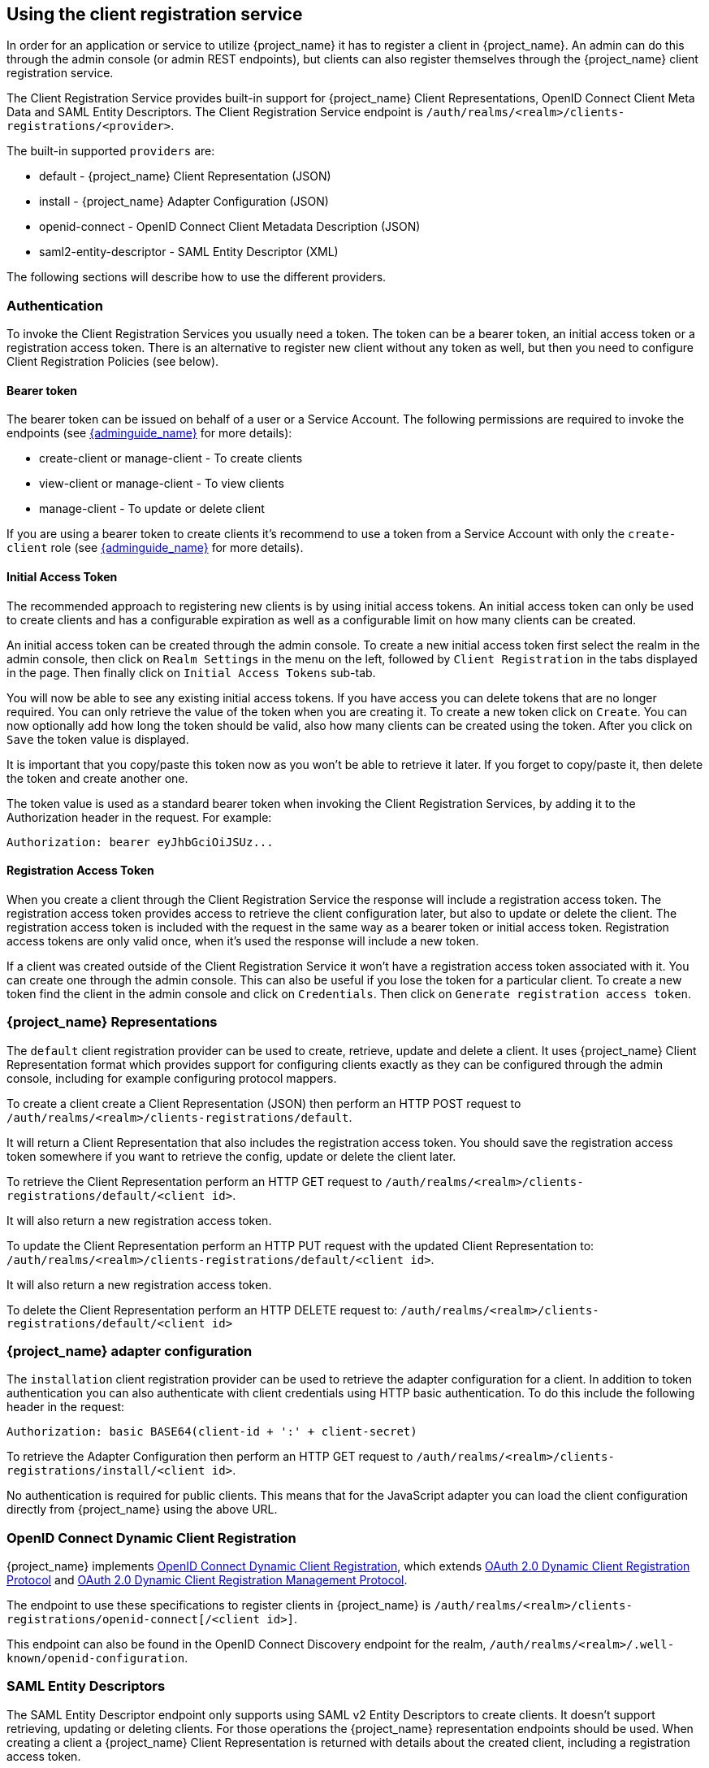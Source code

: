 [[_client_registration]]
== Using the client registration service

In order for an application or service to utilize {project_name} it has to register a client in {project_name}.
An admin can do this through the admin console (or admin REST endpoints), but clients can also register themselves through the {project_name} client
registration service.

The Client Registration Service provides built-in support for {project_name} Client Representations, OpenID Connect Client Meta Data and SAML Entity Descriptors.
The Client Registration Service endpoint is `/auth/realms/<realm>/clients-registrations/<provider>`.

The built-in supported `providers` are: 

* default - {project_name} Client Representation (JSON)
* install - {project_name} Adapter Configuration (JSON)
* openid-connect - OpenID Connect Client Metadata Description (JSON)
* saml2-entity-descriptor - SAML Entity Descriptor (XML)

The following sections will describe how to use the different providers. 

=== Authentication

To invoke the Client Registration Services you usually need a token. The token can be a bearer token, an initial access token or a registration access token.
There is an alternative to register new client without any token as well, but then you need to configure Client Registration Policies (see below).

==== Bearer token

The bearer token can be issued on behalf of a user or a Service Account. The following permissions are required to invoke the endpoints (see link:{adminguide_link}[{adminguide_name}] for more details):

* create-client or manage-client - To create clients
* view-client or manage-client - To view clients
* manage-client - To update or delete client

If you are using a bearer token to create clients it's recommend to use a token from a Service Account with only the `create-client` role (see link:{adminguide_link}[{adminguide_name}] for more details).

[[_initial_access_token]]
==== Initial Access Token

The recommended approach to registering new clients is by using initial access tokens.
An initial access token can only be used to create clients and has a configurable expiration as well as a configurable limit on how many clients can be created. 

An initial access token can be created through the admin console.
To create a new initial access token first select the realm in the admin console, then click on `Realm Settings` in the menu on the left, followed by
`Client Registration` in the tabs displayed in the page. Then finally click on `Initial Access Tokens` sub-tab.

You will now be able to see any existing initial access tokens. If you have access you can delete tokens that are no longer required. You can only retrieve the
value of the token when you are creating it. To create a new token click on `Create`. You can now optionally add how long the token should be valid, also how
many clients can be created using the token. After you click on `Save` the token value is displayed.

It is important that you copy/paste this token now as you won't be able to retrieve it later. If you forget to copy/paste it, then delete the token and create another one.

The token value is used as a standard bearer token when invoking the Client Registration Services, by adding it to the Authorization header in the request.
For example: 

[source]
----
Authorization: bearer eyJhbGciOiJSUz...
----            
[[_registration_access_token]]
==== Registration Access Token

When you create a client through the Client Registration Service the response will include a registration access token.
The registration access token provides access to retrieve the client configuration later, but also to update or delete the client.
The registration access token is included with the request in the same way as a bearer token or initial access token.
Registration access tokens are only valid once, when it's used the response will include a new token. 

If a client was created outside of the Client Registration Service it won't have a registration access token associated with it.
You can create one through the admin console. This can also be useful if you lose the token for a particular client.
To create a new token find the client in the admin console and click on `Credentials`. Then click on `Generate registration access token`.

=== {project_name} Representations

The `default` client registration provider can be used to create, retrieve, update and delete a client.
It uses {project_name} Client Representation format which provides support for configuring clients exactly as they can be configured through the admin
console, including for example configuring protocol mappers.

To create a client create a Client Representation (JSON) then perform an HTTP POST request to `/auth/realms/<realm>/clients-registrations/default`.

It will return a Client Representation that also includes the registration access token.
You should save the registration access token somewhere if you want to retrieve the config, update or delete the client later. 

To retrieve the Client Representation perform an HTTP GET request to `/auth/realms/<realm>/clients-registrations/default/<client id>`.

It will also return a new registration access token. 

To update the Client Representation perform an HTTP PUT request with the updated Client Representation to:
`/auth/realms/<realm>/clients-registrations/default/<client id>`.

It will also return a new registration access token. 

To delete the Client Representation perform an HTTP DELETE request to:
`/auth/realms/<realm>/clients-registrations/default/<client id>`

=== {project_name} adapter configuration

The `installation` client registration provider can be used to retrieve the adapter configuration for a client.
In addition to token authentication you can also authenticate with client credentials using HTTP basic authentication.
To do this include the following header in the request: 

[source]
----
Authorization: basic BASE64(client-id + ':' + client-secret)
----        

To retrieve the Adapter Configuration then perform an HTTP GET request to `/auth/realms/<realm>/clients-registrations/install/<client id>`.

No authentication is required for public clients.
This means that for the JavaScript adapter you can load the client configuration directly from {project_name} using the above URL.

=== OpenID Connect Dynamic Client Registration

{project_name} implements https://openid.net/specs/openid-connect-registration-1_0.html[OpenID Connect Dynamic Client Registration], which extends https://datatracker.ietf.org/doc/html/rfc7591[OAuth 2.0 Dynamic Client Registration Protocol] and https://datatracker.ietf.org/doc/html/rfc7592[OAuth 2.0 Dynamic Client Registration Management Protocol].

The endpoint to use these specifications to register clients in {project_name} is `/auth/realms/<realm>/clients-registrations/openid-connect[/<client id>]`.

This endpoint can also be found in the OpenID Connect Discovery endpoint for the realm, `/auth/realms/<realm>/.well-known/openid-configuration`.

=== SAML Entity Descriptors

The SAML Entity Descriptor endpoint only supports using SAML v2 Entity Descriptors to create clients.
It doesn't support retrieving, updating or deleting clients.
For those operations the {project_name} representation endpoints should be used.
When creating a client a {project_name} Client Representation is returned with details about the created client, including a registration access token.

To create a client perform an HTTP POST request with the SAML Entity Descriptor to `/auth/realms/<realm>/clients-registrations/saml2-entity-descriptor`.

=== Example using CURL

The following example creates a client with the clientId `myclient` using CURL. You need to replace `eyJhbGciOiJSUz...` with a proper initial access token or
bearer token.

[source,bash]
----
curl -X POST \
    -d '{ "clientId": "myclient" }' \
    -H "Content-Type:application/json" \
    -H "Authorization: bearer eyJhbGciOiJSUz..." \
    http://localhost:8080/auth/realms/master/clients-registrations/default
----

=== Example using Java Client Registration API

The Client Registration Java API makes it easy to use the Client Registration Service using Java.
To use include the dependency `org.keycloak:keycloak-client-registration-api:>VERSION<` from Maven. 

For full instructions on using the Client Registration refer to the JavaDocs.
Below is an example of creating a client. You need to replace `eyJhbGciOiJSUz...` with a proper initial access token or bearer token.

[source,java]
----
String token = "eyJhbGciOiJSUz...";

ClientRepresentation client = new ClientRepresentation();
client.setClientId(CLIENT_ID);

ClientRegistration reg = ClientRegistration.create()
    .url("http://localhost:8080/auth", "myrealm")
    .build();

reg.auth(Auth.token(token));

client = reg.create(client);

String registrationAccessToken = client.getRegistrationAccessToken();
----

[[_client_registration_policies]]
=== Client Registration Policies

NOTE: The current plans are for the Client Registration Policies to be removed in favor of the Client Policies described in the link:{adminguide_link}#_client_policies[{adminguide_name}].
Client Policies are more flexible and support more use cases.

{project_name} currently supports two ways how new clients can be registered through Client Registration Service.

* Authenticated requests - Request to register new client must contain either `Initial Access Token` or `Bearer Token` as mentioned above.

* Anonymous requests - Request to register new client doesn't need to contain any token at all

Anonymous client registration requests are very interesting and powerful feature, however you usually don't want that anyone is able to register new
client without any limitations. Hence we have `Client Registration Policy SPI`, which provide a way to limit who can register new clients and under which conditions.

In {project_name} admin console, you can click to `Client Registration` tab and then `Client Registration Policies` sub-tab. Here you will see what policies
are configured by default for anonymous requests and what policies are configured for authenticated requests.

NOTE: The anonymous requests (requests without any token) are allowed just for creating (registration) of new clients. So when you register
new client through anonymous request, the response will contain Registration Access Token, which must be used for Read, Update or Delete request of particular client.
However using this Registration Access Token from anonymous registration will be then subject to Anonymous Policy too! This means that for example request for update
client also needs to come from Trusted Host if you have `Trusted Hosts` policy. Also for example it won't be allowed to disable `Consent Required` when updating client and
when `Consent Required` policy is present etc.

Currently we have these policy implementations:

* Trusted Hosts Policy - You can configure list of trusted hosts and trusted domains. Request to Client Registration Service can be sent just from those hosts or domains.
Request sent from some untrusted IP will be rejected. URLs of newly registered client must also use just those trusted hosts or domains. For example it won't be allowed
to set `Redirect URI` of client pointing to some untrusted host. By default, there is not any whitelisted host, so anonymous client registration is de-facto disabled.

* Consent Required Policy - Newly registered clients will have `Consent Allowed` switch enabled. So after successful authentication, user will always
see consent screen when he needs to approve permissions (client scopes). It means that client won't have access to any personal
info or permission of user unless user approves it.

* Protocol Mappers Policy - Allows to configure list of whitelisted protocol mapper implementations. New client can't be registered
or updated if it contains some non-whitelisted protocol mapper. Note that this policy is used for authenticated requests as well, so
even for authenticated request there are some limitations which protocol mappers can be used.

* Client Scope Policy - Allow to whitelist `Client Scopes`, which can be used with newly registered or updated clients.
There are no whitelisted scopes by default; only the client scopes, which are defined as `Realm Default Client Scopes` are whitelisted by default.

* Full Scope Policy - Newly registered clients will have `Full Scope Allowed` switch disabled. This means they won't have any scoped
realm roles or client roles of other clients.

* Max Clients Policy - Rejects registration if current number of clients in the realm is same or bigger than specified limit. It's 200 by default for anonymous registrations.

* Client Disabled Policy - Newly registered client will be disabled. This means that admin needs to manually approve and enable all newly registered clients.
This policy is not used by default even for anonymous registration.

